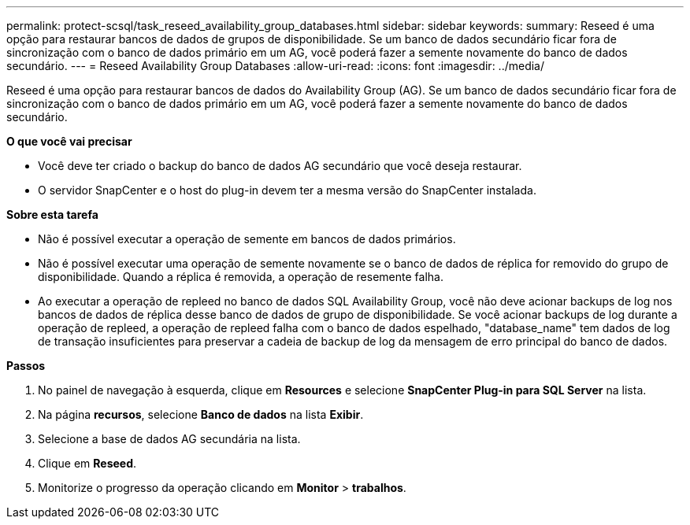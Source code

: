 ---
permalink: protect-scsql/task_reseed_availability_group_databases.html 
sidebar: sidebar 
keywords:  
summary: Reseed é uma opção para restaurar bancos de dados de grupos de disponibilidade. Se um banco de dados secundário ficar fora de sincronização com o banco de dados primário em um AG, você poderá fazer a semente novamente do banco de dados secundário. 
---
= Reseed Availability Group Databases
:allow-uri-read: 
:icons: font
:imagesdir: ../media/


[role="lead"]
Reseed é uma opção para restaurar bancos de dados do Availability Group (AG). Se um banco de dados secundário ficar fora de sincronização com o banco de dados primário em um AG, você poderá fazer a semente novamente do banco de dados secundário.

*O que você vai precisar*

* Você deve ter criado o backup do banco de dados AG secundário que você deseja restaurar.
* O servidor SnapCenter e o host do plug-in devem ter a mesma versão do SnapCenter instalada.


*Sobre esta tarefa*

* Não é possível executar a operação de semente em bancos de dados primários.
* Não é possível executar uma operação de semente novamente se o banco de dados de réplica for removido do grupo de disponibilidade. Quando a réplica é removida, a operação de resemente falha.
* Ao executar a operação de repleed no banco de dados SQL Availability Group, você não deve acionar backups de log nos bancos de dados de réplica desse banco de dados de grupo de disponibilidade. Se você acionar backups de log durante a operação de repleed, a operação de repleed falha com o banco de dados espelhado, "database_name" tem dados de log de transação insuficientes para preservar a cadeia de backup de log da mensagem de erro principal do banco de dados.


*Passos*

. No painel de navegação à esquerda, clique em *Resources* e selecione *SnapCenter Plug-in para SQL Server* na lista.
. Na página *recursos*, selecione *Banco de dados* na lista *Exibir*.
. Selecione a base de dados AG secundária na lista.
. Clique em *Reseed*.
. Monitorize o progresso da operação clicando em *Monitor* > *trabalhos*.


